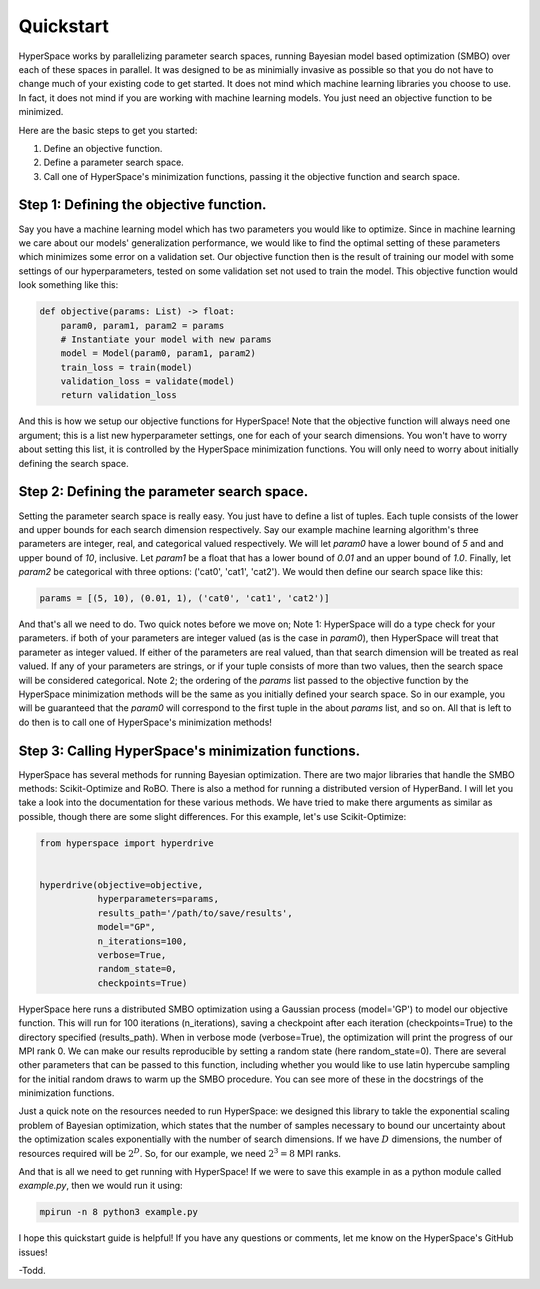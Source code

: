 ==========
Quickstart
==========

HyperSpace works by parallelizing parameter search spaces, running Bayesian 
model based optimization (SMBO) over each of these spaces in parallel. It was 
designed to be as minimially invasive as possible so that you do not have to
change much of your existing code to get started. It does not mind which 
machine learning libraries you choose to use. In fact, it does not mind if you
are working with machine learning models. You just need an objective function 
to be minimized. 

Here are the basic steps to get you started:

1. Define an objective function.
2. Define a parameter search space.
3. Call one of HyperSpace's minimization functions, passing it the objective function
   and search space.

Step 1: Defining the objective function.
----------------------------------------

Say you have a machine learning model which has two parameters you would like to optimize.
Since in machine learning we care about our models' generalization performance, we would
like to find the optimal setting of these parameters which minimizes some error on a 
validation set. Our objective function then is the result of training our model with some
settings of our hyperparameters, tested on some validation set not used to train the model.
This objective function would look something like this:

.. code-block:: python

    def objective(params: List) -> float:
        param0, param1, param2 = params
        # Instantiate your model with new params
        model = Model(param0, param1, param2)
        train_loss = train(model)
        validation_loss = validate(model)
        return validation_loss

And this is how we setup our objective functions for HyperSpace! Note that the objective 
function will always need one argument; this is a list new hyperparameter settings, one for 
each of your search dimensions. You won't have to worry about setting this list, it is 
controlled by the HyperSpace minimization functions. You will only need to worry about initially
defining the search space.

Step 2: Defining the parameter search space.
--------------------------------------------

Setting the parameter search space is really easy. You just have to define a list of tuples.
Each tuple consists of the lower and upper bounds for each search dimension respectively. Say 
our example machine learning algorithm's three parameters are integer, real, and categorical valued respectively.
We will let `param0` have a lower bound of `5` and and upper bound of `10`, inclusive. Let `param1`
be a float that has a lower bound of `0.01` and an upper bound of `1.0`. Finally, let `param2` be 
categorical with three options: ('cat0', 'cat1', 'cat2'). We would then define
our search space like this:

.. code-block:: python

   params = [(5, 10), (0.01, 1), ('cat0', 'cat1', 'cat2')]

And that's all we need to do. Two quick notes before we move on; Note 1: HyperSpace will do a type check for your parameters.
if both of your parameters are integer valued (as is the case in `param0`), then HyperSpace will treat 
that parameter as integer valued. If either of the parameters are real valued, than that search dimension
will be treated as real valued. If any of your parameters are strings, or if your tuple consists of more than
two values, then the search space will be considered categorical. Note 2; the ordering of the `params` list 
passed to the objective function by the HyperSpace minimization methods will be the same as you initially defined
your search space. So in our example, you will be guaranteed that the `param0` will correspond to the first tuple
in the about `params` list, and so on. All that is left to do then is to call one of HyperSpace's minimization methods!

Step 3: Calling HyperSpace's minimization functions.
----------------------------------------------------

HyperSpace has several methods for running Bayesian optimization. There are two major libraries that handle
the SMBO methods: Scikit-Optimize and RoBO. There is also a method for running a distributed version of 
HyperBand. I will let you take a look into the documentation for these various methods. We have tried to make 
there arguments as similar as possible, though there are some slight differences. For this example, let's use 
Scikit-Optimize:

.. code-block:: python

   from hyperspace import hyperdrive


   hyperdrive(objective=objective,
              hyperparameters=params,
              results_path='/path/to/save/results',
              model="GP",
              n_iterations=100,
              verbose=True,
              random_state=0,
              checkpoints=True)

HyperSpace here runs a distributed SMBO optimization using a Gaussian process (model='GP') to model our objective function.  
This will run for 100 iterations (n_iterations), saving a checkpoint after each iteration (checkpoints=True) to the directory
specified (results_path). When in verbose mode (verbose=True), the optimization will print the progress of our MPI rank 0. 
We can make our results reproducible by setting a random state (here random_state=0). There are several other parameters that
can be passed to this function, including whether you would like to use latin hypercube sampling for the initial random draws 
to warm up the SMBO procedure. You can see more of these in the docstrings of the minimization functions.

Just a quick note on the resources needed to run HyperSpace: we designed this library to takle the exponential scaling problem 
of Bayesian optimization, which states that the number of samples necessary to bound our uncertainty about the optimization 
scales exponentially with the number of search dimensions. If we have :math:`D` dimensions, the number of resources required will
be :math:`2^{D}`. So, for our example, we need :math:`2^{3}=8` MPI ranks. 

And that is all we need to get running with HyperSpace! If we were to save this example in as a python module called `example.py`,
then we would run it using:

.. code-block:: console 

   mpirun -n 8 python3 example.py 

I hope this quickstart guide is helpful! If you have any questions or comments, let me know on the HyperSpace's GitHub issues!

-Todd.
